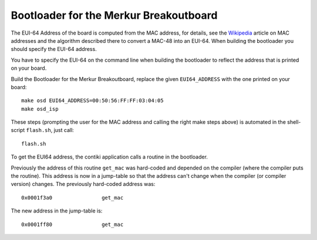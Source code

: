 Bootloader for the Merkur Breakoutboard
=======================================

The EUI-64 Address of the board is computed from the MAC address, for
details, see the `Wikipedia`_ article on MAC addresses and the algorithm
described there to convert a MAC-48 into an EUI-64. When building the
bootloader you should specify the EUI-64 address.

.. _`Wikipedia`: http://en.wikipedia.org/wiki/MAC_address

You have to specify the EUI-64 on the command line when building
the bootloader to reflect the address that is printed on your board.

Build the Bootloader for the Merkur Breakoutboard, replace the given
``EUI64_ADDRESS`` with the one printed on your board::

    make osd EUI64_ADDRESS=00:50:56:FF:FF:03:04:05
    make osd_isp

These steps (prompting the user for the MAC address and calling the
right make steps above) is automated in the shell-script ``flash.sh``,
just call::

 flash.sh

To get the EUI64 address, the contiki application calls a routine in the
bootloader.

Previously the address of this routine ``get_mac`` was
hard-coded and depended on the compiler (where the compiler puts the
routine). This address is now in a jump-table so that the
address can't change when the compiler (or compiler version) changes.
The previously hard-coded address was::

    0x0001f3a0                get_mac

The new address in the jump-table is::

    0x0001ff80                get_mac

